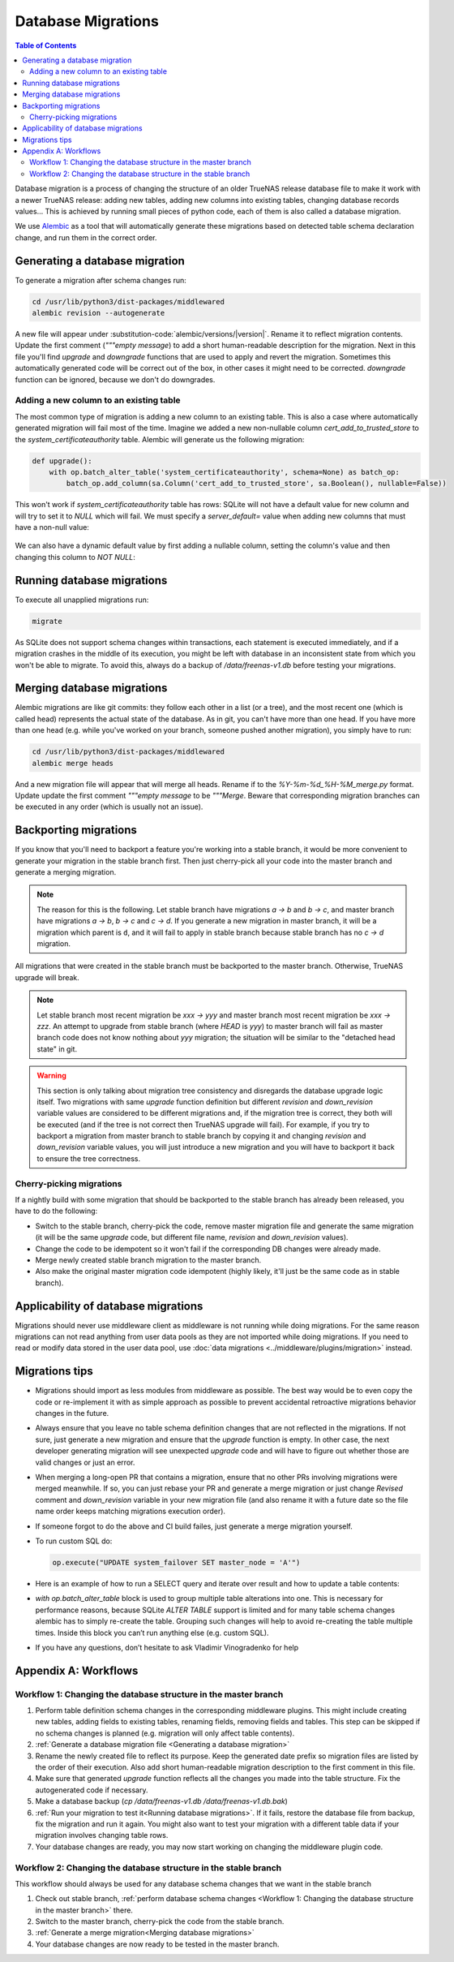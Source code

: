 Database Migrations
===================

.. contents:: Table of Contents
    :depth: 3

Database migration is a process of changing the structure of an older TrueNAS release database file to make it work with
a newer TrueNAS release: adding new tables, adding new columns into existing tables, changing database records values...
This is achieved by running small pieces of python code, each of them is also called a database migration.

We use `Alembic <https://alembic.sqlalchemy.org/en/latest/>`_ as a tool that will automatically generate these
migrations based on detected table schema declaration change, and run them in the correct order.

Generating a database migration
-------------------------------

To generate a migration after schema changes run:

.. code-block:: bash

    cd /usr/lib/python3/dist-packages/middlewared
    alembic revision --autogenerate

A new file will appear under :substitution-code:`alembic/versions/|version|`. Rename it to reflect migration contents.
Update the first comment (`"""empty message`) to add a short human-readable description for the migration. Next in
this file you'll find `upgrade` and `downgrade` functions that are used to apply and revert the migration.
Sometimes this automatically generated code will be correct out of the box, in other cases it might need to be
corrected. `downgrade` function can be ignored, because we don't do downgrades.

Adding a new column to an existing table
^^^^^^^^^^^^^^^^^^^^^^^^^^^^^^^^^^^^^^^^

The most common type of migration is adding a new column to an existing table. This is also a case where automatically
generated migration will fail most of the time. Imagine we added a new non-nullable column `cert_add_to_trusted_store`
to the `system_certificateauthority` table. Alembic will generate us the following migration:

.. code-block:: python

    def upgrade():
        with op.batch_alter_table('system_certificateauthority', schema=None) as batch_op:
            batch_op.add_column(sa.Column('cert_add_to_trusted_store', sa.Boolean(), nullable=False))

This won't work if `system_certificateauthority` table has rows: SQLite will not have a default value for new column
and will try to set it to `NULL` which will fail. We must specify a `server_default=` value when adding new columns
that must have a non-null value:

  .. literalinclude:: /../../src/middlewared/middlewared/alembic/versions/22.02/2021-08-19_09-30_ca_trusted_store.py
      :pyobject: upgrade
      :caption:

We can also have a dynamic default value by first adding a nullable column, setting the column's value and then changing
this column to `NOT NULL`:

  .. literalinclude:: /../../src/middlewared/middlewared/alembic/versions/12.0/2019-12-19_15-02_alert_last_occurrence.py
      :pyobject: upgrade
      :caption:

Running database migrations
---------------------------

To execute all unapplied migrations run:

.. code-block:: bash

    migrate

As SQLite does not support schema changes within transactions, each statement is executed immediately, and if a
migration crashes in the middle of its execution, you might be left with database in an inconsistent state from which
you won't be able to migrate. To avoid this, always do a backup of `/data/freenas-v1.db` before testing your migrations.

Merging database migrations
---------------------------

Alembic migrations are like git commits: they follow each other in a list (or a tree), and the most recent one (which is
called head) represents the actual state of the database. As in git, you can't have more than one head. If you have
more than one head (e.g. while you've worked on your branch, someone pushed another migration), you simply have to run:

.. code-block:: bash

    cd /usr/lib/python3/dist-packages/middlewared
    alembic merge heads

And a new migration file will appear that will merge all heads. Rename if to the `%Y-%m-%d_%H-%M_merge.py` format.
Update update the first comment `"""empty message` to be `"""Merge`.
Beware that corresponding migration branches can be executed in any order (which is usually not an issue).

Backporting migrations
----------------------

If you know that you'll need to backport a feature you're working into a stable branch, it would be more convenient to
generate your migration in the stable branch first. Then just cherry-pick all your code into the master branch and
generate a merging migration.

.. note::
    The reason for this is the following. Let stable branch have migrations `a → b` and `b → c`, and master
    branch have migrations `a → b`, `b → c` and `c → d`. If you generate a new migration in master branch, it will
    be a migration which parent is ``d``, and it will fail to apply in stable branch because stable branch has no
    `c → d` migration.

All migrations that were created in the stable branch must be backported to the master branch. Otherwise, TrueNAS
upgrade will break.

.. note::
    Let stable branch most recent migration be `xxx → yyy` and master branch most recent migration be `xxx → zzz`.
    An attempt to upgrade from stable branch (where `HEAD` is `yyy`) to master branch will fail as master branch
    code does not know nothing about `yyy` migration; the situation will be similar to the "detached head state"
    in git.

.. warning::
    This section is only talking about migration tree consistency and disregards the database upgrade logic itself.
    Two migrations with same `upgrade` function definition but different `revision` and `down_revision` variable values
    are considered to be different migrations and, if the migration tree is correct, they both will be executed (and if
    the tree is not correct then TrueNAS upgrade will fail). For example, if you try to backport a migration from
    master branch to stable branch by copying it and changing `revision` and `down_revision` variable values, you will
    just introduce a new migration and you will have to backport it back to ensure the tree correctness.

Cherry-picking migrations
^^^^^^^^^^^^^^^^^^^^^^^^^

If a nightly build with some migration that should be backported to the stable branch has already been released,
you have to do the following:

* Switch to the stable branch, cherry-pick the code, remove master migration file and generate the same migration (it
  will be the same `upgrade` code, but different file name, `revision` and `down_revision` values).
* Change the code to be idempotent so it won't fail if the corresponding DB changes were already made.
* Merge newly created stable branch migration to the master branch.
* Also make the original master migration code idempotent (highly likely, it'll just be the same code as in stable
  branch).

Applicability of database migrations
------------------------------------

Migrations should never use middleware client as middleware is not running while doing migrations. For the same reason
migrations can not read anything from user data pools as they are not imported while doing migrations. If you need to
read or modify data stored in the user data pool, use :doc:`data migrations <../middleware/plugins/migration>` instead.

Migrations tips
---------------

* Migrations should import as less modules from middleware as possible. The best way would be to even copy the code or
  re-implement it with as simple approach as possible to prevent accidental retroactive migrations behavior changes in
  the future.
* Always ensure that you leave no table schema definition changes that are not reflected in the migrations. If not sure,
  just generate a new migration and ensure that the `upgrade` function is empty. In other case, the next developer
  generating migration will see unexpected `upgrade` code and will have to figure out whether those are valid changes
  or just an error.
* When merging a long-open PR that contains a migration, ensure that no other PRs involving migrations were merged
  meanwhile. If so, you can just rebase your PR and generate a merge migration or just change `Revised` comment and
  `down_revision` variable in your new migration file (and also rename it with a future date so the file name order
  keeps matching migrations execution order).
* If someone forgot to do the above and CI build failes, just generate a merge migration yourself.
* To run custom SQL do:

  .. code-block:: python

      op.execute("UPDATE system_failover SET master_node = 'A'")

* Here is an example of how to run a SELECT query and iterate over result and how to update a table contents:

  .. literalinclude:: /../../src/middlewared/middlewared/alembic/versions/12.0/2019-09-27_07-44_drop_nfs_share_path_mtm.py
      :pyobject: upgrade
      :caption:

* `with op.batch_alter_table` block is used to group multiple table alterations into one. This is necessary for
  performance reasons, because SQLite `ALTER TABLE` support is limited and for many table schema changes alembic has
  to simply re-create the table. Grouping such changes will help to avoid re-creating the table multiple times.
  Inside this block you can’t run anything else (e.g. custom SQL).

* If you have any questions, don’t hesitate to ask Vladimir Vinogradenko for help

Appendix A: Workflows
---------------------

Workflow 1: Changing the database structure in the master branch
^^^^^^^^^^^^^^^^^^^^^^^^^^^^^^^^^^^^^^^^^^^^^^^^^^^^^^^^^^^^^^^^

#. Perform table definition schema changes in the corresponding middleware plugins. This might include creating new
   tables, adding fields to existing tables, renaming fields, removing fields and tables. This step can be skipped if
   no schema changes is planned (e.g. migration will only affect table contents).
#. :ref:`Generate a database migration file <Generating a database migration>`
#. Rename the newly created file to reflect its purpose. Keep the generated date prefix so migration files are listed
   by the order of their execution. Also add short human-readable migration description to the first comment in this
   file.
#. Make sure that generated `upgrade` function reflects all the changes you made into the table structure. Fix the
   autogenerated code if necessary.
#. Make a database backup (`cp /data/freenas-v1.db /data/freenas-v1.db.bak`)
#. :ref:`Run your migration to test it<Running database migrations>`. If it fails, restore the database file from
   backup, fix the migration and run it again. You might also want to test your migration with a different table data
   if your migration involves changing table rows.
#. Your database changes are ready, you may now start working on changing the middleware plugin code.

Workflow 2: Changing the database structure in the stable branch
^^^^^^^^^^^^^^^^^^^^^^^^^^^^^^^^^^^^^^^^^^^^^^^^^^^^^^^^^^^^^^^^

This workflow should always be used for any database schema changes that we want in the stable branch

#. Check out stable branch, :ref:`perform database schema changes <Workflow 1: Changing the database structure in the
   master branch>` there.
#. Switch to the master branch, cherry-pick the code from the stable branch.
#. :ref:`Generate a merge migration<Merging database migrations>`
#. Your database changes are now ready to be tested in the master branch.
